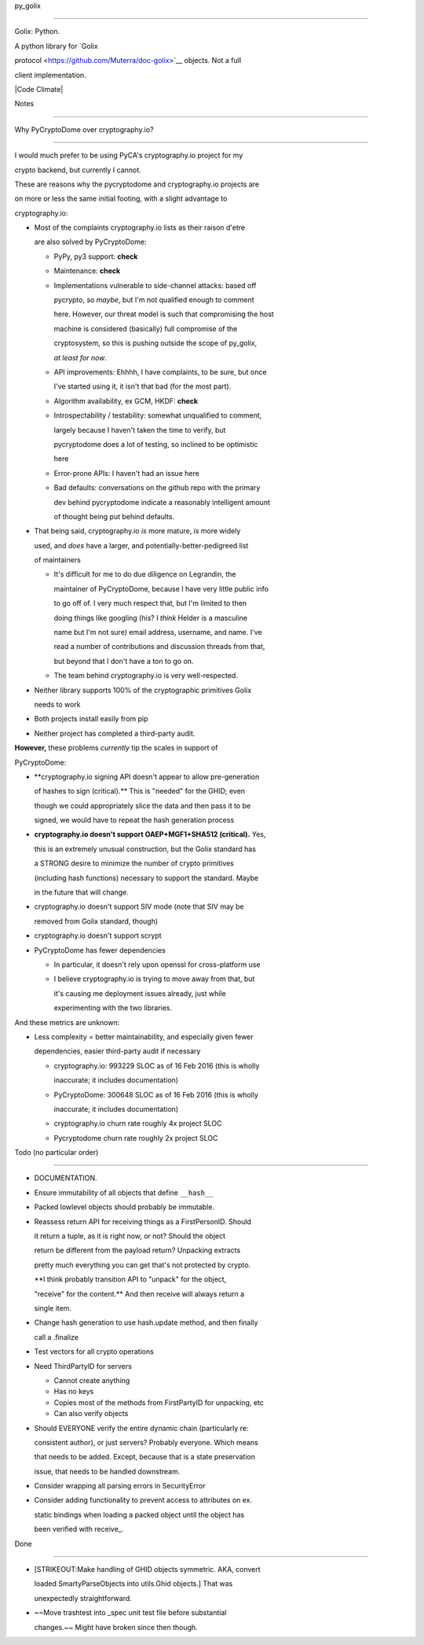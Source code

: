 py\_golix
=========

Golix: Python.

A python library for `Golix
protocol <https://github.com/Muterra/doc-golix>`__ objects. Not a full
client implementation.

|Code Climate|

Notes
=====

Why PyCryptoDome over cryptography.io?
~~~~~~~~~~~~~~~~~~~~~~~~~~~~~~~~~~~~~~

I would much prefer to be using PyCA's cryptography.io project for my
crypto backend, but currently I cannot.

These are reasons why the pycryptodome and cryptography.io projects are
on more or less the same initial footing, with a slight advantage to
cryptography.io:

-  Most of the complaints cryptography.io lists as their raison d'etre
   are also solved by PyCryptoDome:

   -  PyPy, py3 support: **check**
   -  Maintenance: **check**
   -  Implementations vulnerable to side-channel attacks: based off
      pycrypto, so *maybe*, but I'm not qualified enough to comment
      here. However, our threat model is such that compromising the host
      machine is considered (basically) full compromise of the
      cryptosystem, so this is pushing outside the scope of py\_golix,
      *at least for now*.
   -  API improvements: Ehhhh, I have complaints, to be sure, but once
      I've started using it, it isn't that bad (for the most part).
   -  Algorithm availability, ex GCM, HKDF: **check**
   -  Introspectability / testability: somewhat unqualified to comment,
      largely because I haven't taken the time to verify, but
      pycryptodome does a lot of testing, so inclined to be optimistic
      here
   -  Error-prone APIs: I haven't had an issue here
   -  Bad defaults: conversations on the github repo with the primary
      dev behind pycryptodome indicate a reasonably intelligent amount
      of thought being put behind defaults.

-  That being said, cryptography.io *is* more mature, *is* more widely
   used, and *does* have a larger, and potentially-better-pedigreed list
   of maintainers

   -  It's difficult for me to do due diligence on Legrandin, the
      maintainer of PyCryptoDome, because I have very little public info
      to go off of. I very much respect that, but I'm limited to then
      doing things like googling (his? I *think* Helder is a masculine
      name but I'm not sure) email address, username, and name. I've
      read a number of contributions and discussion threads from that,
      but beyond that I don't have a ton to go on.
   -  The team behind cryptography.io is very well-respected.

-  Neither library supports 100% of the cryptographic primitives Golix
   needs to work
-  Both projects install easily from pip
-  Neither project has completed a third-party audit.

**However,** these problems *currently* tip the scales in support of
PyCryptoDome:

-  **cryptography.io signing API doesn't appear to allow pre-generation
   of hashes to sign (critical).** This is "needed" for the GHID; even
   though we could appropriately slice the data and then pass it to be
   signed, we would have to repeat the hash generation process
-  **cryptography.io doesn't support OAEP+MGF1+SHA512 (critical).** Yes,
   this is an extremely unusual construction, but the Golix standard has
   a STRONG desire to minimize the number of crypto primitives
   (including hash functions) necessary to support the standard. Maybe
   in the future that will change.
-  cryptography.io doesn't support SIV mode (note that SIV may be
   removed from Golix standard, though)
-  cryptography.io doesn't support scrypt
-  PyCryptoDome has fewer dependencies

   -  In particular, it doesn't rely upon openssl for cross-platform use
   -  I believe cryptography.io is trying to move away from that, but
      it's causing me deployment issues already, just while
      experimenting with the two libraries.

And these metrics are unknown:

-  Less complexity = better maintainability, and especially given fewer
   dependencies, easier third-party audit if necessary

   -  cryptography.io: 993229 SLOC as of 16 Feb 2016 (this is wholly
      inaccurate; it includes documentation)
   -  PyCryptoDome: 300648 SLOC as of 16 Feb 2016 (this is wholly
      inaccurate; it includes documentation)
   -  cryptography.io churn rate roughly 4x project SLOC
   -  Pycryptodome churn rate roughly 2x project SLOC

Todo (no particular order)
==========================

-  DOCUMENTATION.
-  Ensure immutability of all objects that define ``__hash__``
-  Packed lowlevel objects should probably be immutable.
-  Reassess return API for receiving things as a FirstPersonID. Should
   it return a tuple, as it is right now, or not? Should the object
   return be different from the payload return? Unpacking extracts
   pretty much everything you can get that's not protected by crypto.
   **I think probably transition API to "unpack" for the object,
   "receive" for the content.** And then receive will always return a
   single item.
-  Change hash generation to use hash.update method, and then finally
   call a .finalize
-  Test vectors for all crypto operations
-  Need ThirdPartyID for servers

   -  Cannot create anything
   -  Has no keys
   -  Copies most of the methods from FirstPartyID for unpacking, etc
   -  Can also verify objects

-  Should EVERYONE verify the entire dynamic chain (particularly re:
   consistent author), or just servers? Probably everyone. Which means
   that needs to be added. Except, because that is a state preservation
   issue, that needs to be handled downstream.
-  Consider wrapping all parsing errors in SecurityError
-  Consider adding functionality to prevent access to attributes on ex.
   static bindings when loading a packed object until the object has
   been verified with receive\_.

Done
----

-  [STRIKEOUT:Make handling of GHID objects symmetric. AKA, convert
   loaded SmartyParseObjects into utils.Ghid objects.] That was
   unexpectedly straightforward.
-  ~~Move trashtest into \_spec unit test file before substantial
   changes.~~ Might have broken since then though.

.. |Code Climate| image:: https://codeclimate.com/github/Muterra/py_golix/badges/gpa.svg
   :target: https://codeclimate.com/github/Muterra/py_golix
